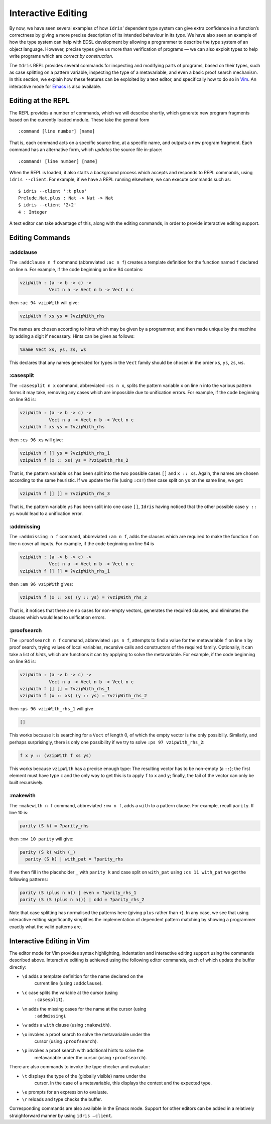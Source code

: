 .. _sect-interactive:

===================
Interactive Editing
===================

By now, we have seen several examples of how ``Idris``’ dependent type
system can give extra confidence in a function’s correctness by giving
a more precise description of its intended behaviour in its *type*. We
have also seen an example of how the type system can help with EDSL
development by allowing a programmer to describe the type system of an
object language. However, precise types give us more than verification
of programs — we can also exploit types to help write programs which
are *correct by construction*.

The ``Idris`` REPL provides several commands for inspecting and
modifying parts of programs, based on their types, such as case
splitting on a pattern variable, inspecting the type of a
metavariable, and even a basic proof search mechanism. In this
section, we explain how these features can be exploited by a text
editor, and specifically how to do so in `Vim
<https://github.com/idris-hackers/idris-vim>`_. An interactive mode
for `Emacs <https://github.com/idris-hackers/idris-emacs>`_ is also
available.


Editing at the REPL
-------------------

The REPL provides a number of commands, which we will describe
shortly, which generate new program fragments based on the currently
loaded module. These take the general form

::

    :command [line number] [name]

That is, each command acts on a specific source line, at a specific
name, and outputs a new program fragment. Each command has an
alternative form, which *updates* the source file in-place:

::

    :command! [line number] [name]

When the REPL is loaded, it also starts a background process which
accepts and responds to REPL commands, using ``idris --client``. For
example, if we have a REPL running elsewhere, we can execute commands
such as:

::

    $ idris --client ':t plus'
    Prelude.Nat.plus : Nat -> Nat -> Nat
    $ idris --client '2+2'
    4 : Integer

A text editor can take advantage of this, along with the editing
commands, in order to provide interactive editing support.

Editing Commands
----------------

:addclause
~~~~~~~~~~

The ``:addclause n f`` command (abbreviated ``:ac n f``) creates a
template definition for the function named ``f`` declared on line
``n``.  For example, if the code beginning on line 94 contains:

.. code-block:: idris

    vzipWith : (a -> b -> c) ->
               Vect n a -> Vect n b -> Vect n c

then ``:ac 94 vzipWith`` will give:

.. code-block:: idris

    vzipWith f xs ys = ?vzipWith_rhs

The names are chosen according to hints which may be given by a
programmer, and then made unique by the machine by adding a digit if
necessary. Hints can be given as follows:

.. code-block:: idris

    %name Vect xs, ys, zs, ws

This declares that any names generated for types in the ``Vect`` family
should be chosen in the order ``xs``, ``ys``, ``zs``, ``ws``.

:casesplit
~~~~~~~~~~

The ``:casesplit n x`` command, abbreviated ``:cs n x``, splits the
pattern variable ``x`` on line ``n`` into the various pattern forms it
may take, removing any cases which are impossible due to unification
errors. For example, if the code beginning on line 94 is:

.. code-block:: idris

    vzipWith : (a -> b -> c) ->
               Vect n a -> Vect n b -> Vect n c
    vzipWith f xs ys = ?vzipWith_rhs

then ``:cs 96 xs`` will give:

.. code-block:: idris

    vzipWith f [] ys = ?vzipWith_rhs_1
    vzipWith f (x :: xs) ys = ?vzipWith_rhs_2

That is, the pattern variable ``xs`` has been split into the two
possible cases ``[]`` and ``x :: xs``. Again, the names are chosen
according to the same heuristic. If we update the file (using
``:cs!``) then case split on ``ys`` on the same line, we get:

.. code-block:: idris

    vzipWith f [] [] = ?vzipWith_rhs_3

That is, the pattern variable ``ys`` has been split into one case
``[]``, ``Idris`` having noticed that the other possible case ``y ::
ys`` would lead to a unification error.

:addmissing
~~~~~~~~~~~

The ``:addmissing n f`` command, abbreviated ``:am n f``, adds the
clauses which are required to make the function ``f`` on line ``n``
cover all inputs. For example, if the code beginning on line 94 is

.. code-block:: idris

    vzipWith : (a -> b -> c) ->
               Vect n a -> Vect n b -> Vect n c
    vzipWith f [] [] = ?vzipWith_rhs_1

then ``:am 96 vzipWith`` gives:

.. code-block:: idris

    vzipWith f (x :: xs) (y :: ys) = ?vzipWith_rhs_2

That is, it notices that there are no cases for non-empty vectors,
generates the required clauses, and eliminates the clauses which would
lead to unification errors.

:proofsearch
~~~~~~~~~~~~

The ``:proofsearch n f`` command, abbreviated ``:ps n f``, attempts to
find a value for the metavariable ``f`` on line ``n`` by proof search,
trying values of local variables, recursive calls and constructors of
the required family. Optionally, it can take a list of *hints*, which
are functions it can try applying to solve the metavariable. For
example, if the code beginning on line 94 is:

.. code-block:: idris

    vzipWith : (a -> b -> c) ->
               Vect n a -> Vect n b -> Vect n c
    vzipWith f [] [] = ?vzipWith_rhs_1
    vzipWith f (x :: xs) (y :: ys) = ?vzipWith_rhs_2

then ``:ps 96 vzipWith_rhs_1`` will give

.. code-block:: idris

    []

This works because it is searching for a ``Vect`` of length 0, of
which the empty vector is the only possibiliy. Similarly, and perhaps
surprisingly, there is only one possibility if we try to solve ``:ps
97 vzipWith_rhs_2``:

.. code-block:: idris

    f x y :: (vzipWith f xs ys)

This works because ``vzipWith`` has a precise enough type: The
resulting vector has to be non-empty (a ``::``); the first element
must have type ``c`` and the only way to get this is to apply ``f`` to
``x`` and ``y``; finally, the tail of the vector can only be built
recursively.

:makewith
~~~~~~~~~

The ``:makewith n f`` command, abbreviated ``:mw n f``, adds a
``with`` to a pattern clause. For example, recall ``parity``. If line
10 is:

.. code-block:: idris

    parity (S k) = ?parity_rhs

then ``:mw 10 parity`` will give:

.. code-block:: idris

    parity (S k) with (_)
      parity (S k) | with_pat = ?parity_rhs

If we then fill in the placeholder ``_`` with ``parity k`` and case
split on ``with_pat`` using ``:cs 11 with_pat`` we get the following
patterns:

.. code-block:: idris

      parity (S (plus n n)) | even = ?parity_rhs_1
      parity (S (S (plus n n))) | odd = ?parity_rhs_2

Note that case splitting has normalised the patterns here (giving
``plus`` rather than ``+``). In any case, we see that using
interactive editing significantly simplifies the implementation of
dependent pattern matching by showing a programmer exactly what the
valid patterns are.

Interactive Editing in Vim
--------------------------

The editor mode for Vim provides syntax highlighting, indentation and
interactive editing support using the commands described above.
Interactive editing is achieved using the following editor commands,
each of which update the buffer directly:

- ``\d`` adds a template definition for the name declared on the
   current line (using ``:addclause``).

- ``\c`` case splits the variable at the cursor (using
   ``:casesplit``).

- ``\m`` adds the missing cases for the name at the cursor (using
   ``:addmissing``).

- ``\w`` adds a ``with`` clause (using ``:makewith``).

- ``\o`` invokes a proof search to solve the metavariable under the
   cursor (using ``:proofsearch``).

- ``\p`` invokes a proof search with additional hints to solve the
   metavariable under the cursor (using ``:proofsearch``).

There are also commands to invoke the type checker and evaluator:

- ``\t`` displays the type of the (globally visible) name under the
   cursor. In the case of a metavariable, this displays the context
   and the expected type.

- ``\e`` prompts for an expression to evaluate.

- ``\r`` reloads and type checks the buffer.

Corresponding commands are also available in the Emacs mode. Support
for other editors can be added in a relatively straighforward manner
by using ``idris –client``.
